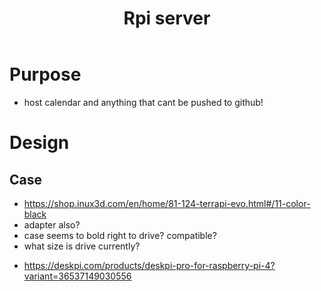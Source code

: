 :PROPERTIES:
:ID:       f2dc604e-c5c9-4cfc-86b7-5540ad668e0f
:END:
#+title: Rpi server
#+filetags:

* Purpose
- host calendar and anything that cant be pushed to github!

* Design

** Case
- https://shop.inux3d.com/en/home/81-124-terrapi-evo.html#/11-color-black
- adapter also?
- case seems to bold right to drive? compatible?
- what size is drive currently?


- https://deskpi.com/products/deskpi-pro-for-raspberry-pi-4?variant=36537149030556


